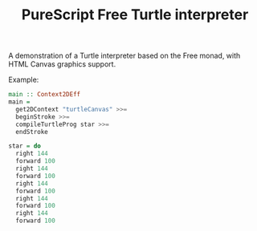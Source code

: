 #+title: PureScript Free Turtle interpreter

A demonstration of a Turtle interpreter based on the Free monad, with HTML Canvas graphics support.

Example:

#+BEGIN_SRC purescript
main :: Context2DEff
main =
  get2DContext "turtleCanvas" >>=
  beginStroke >>=
  compileTurtleProg star >>=
  endStroke

star = do
  right 144
  forward 100
  right 144
  forward 100
  right 144
  forward 100
  right 144
  forward 100
  right 144
  forward 100
#+END_SRC
